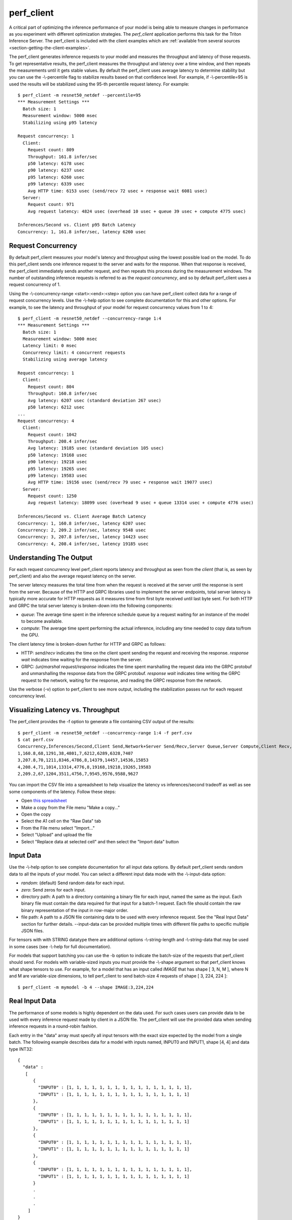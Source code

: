 ..
  # Copyright (c) 2020, NVIDIA CORPORATION. All rights reserved.
  #
  # Redistribution and use in source and binary forms, with or without
  # modification, are permitted provided that the following conditions
  # are met:
  #  * Redistributions of source code must retain the above copyright
  #    notice, this list of conditions and the following disclaimer.
  #  * Redistributions in binary form must reproduce the above copyright
  #    notice, this list of conditions and the following disclaimer in the
  #    documentation and/or other materials provided with the distribution.
  #  * Neither the name of NVIDIA CORPORATION nor the names of its
  #    contributors may be used to endorse or promote products derived
  #    from this software without specific prior written permission.
  #
  # THIS SOFTWARE IS PROVIDED BY THE COPYRIGHT HOLDERS ``AS IS'' AND ANY
  # EXPRESS OR IMPLIED WARRANTIES, INCLUDING, BUT NOT LIMITED TO, THE
  # IMPLIED WARRANTIES OF MERCHANTABILITY AND FITNESS FOR A PARTICULAR
  # PURPOSE ARE DISCLAIMED.  IN NO EVENT SHALL THE COPYRIGHT OWNER OR
  # CONTRIBUTORS BE LIABLE FOR ANY DIRECT, INDIRECT, INCIDENTAL, SPECIAL,
  # EXEMPLARY, OR CONSEQUENTIAL DAMAGES (INCLUDING, BUT NOT LIMITED TO,
  # PROCUREMENT OF SUBSTITUTE GOODS OR SERVICES; LOSS OF USE, DATA, OR
  # PROFITS; OR BUSINESS INTERRUPTION) HOWEVER CAUSED AND ON ANY THEORY
  # OF LIABILITY, WHETHER IN CONTRACT, STRICT LIABILITY, OR TORT
  # (INCLUDING NEGLIGENCE OR OTHERWISE) ARISING IN ANY WAY OUT OF THE USE
  # OF THIS SOFTWARE, EVEN IF ADVISED OF THE POSSIBILITY OF SUCH DAMAGE.

.. _section-perf-client:

perf\_client
------------

A critical part of optimizing the inference performance of your model
is being able to measure changes in performance as you experiment with
different optimization strategies. The *perf\_client* application
performs this task for the Triton Inference Server. The perf\_client
is included with the client examples which are :ref:`available from
several sources <section-getting-the-client-examples>`.

The perf\_client generates inference requests to your model and
measures the throughput and latency of those requests. To get
representative results, the perf\_client measures the throughput and
latency over a time window, and then repeats the measurements until it
gets stable values. By default the perf\_client uses average latency
to determine stability but you can use the -\\-percentile flag to
stabilize results based on that confidence level. For example,
if -\\-percentile=95 is used the results will be stabilized using the
95-th percentile request latency. For example::

  $ perf_client -m resnet50_netdef --percentile=95
  *** Measurement Settings ***
    Batch size: 1
    Measurement window: 5000 msec
    Stabilizing using p95 latency

  Request concurrency: 1
    Client:
      Request count: 809
      Throughput: 161.8 infer/sec
      p50 latency: 6178 usec
      p90 latency: 6237 usec
      p95 latency: 6260 usec
      p99 latency: 6339 usec
      Avg HTTP time: 6153 usec (send/recv 72 usec + response wait 6081 usec)
    Server:
      Request count: 971
      Avg request latency: 4824 usec (overhead 10 usec + queue 39 usec + compute 4775 usec)

  Inferences/Second vs. Client p95 Batch Latency
  Concurrency: 1, 161.8 infer/sec, latency 6260 usec

.. _section-perf-client-request-concurrency:

Request Concurrency
^^^^^^^^^^^^^^^^^^^

By default perf\_client measures your model's latency and throughput
using the lowest possible load on the model. To do this perf\_client
sends one inference request to the server and waits for the response.
When that response is received, the perf\_client immediately sends
another request, and then repeats this process during the measurement
windows. The number of outstanding inference requests is referred to
as the *request concurrency*, and so by default perf\_client uses a
request concurrency of 1.

Using the -\\-concurrency-range <start>:<end>:<step> option you can have
perf\_client collect data for a range of request concurrency
levels. Use the -\\-help option to see complete documentation for this
and other options. For example, to see the latency and throughput of
your model for request concurrency values from 1 to 4::

  $ perf_client -m resnet50_netdef --concurrency-range 1:4
  *** Measurement Settings ***
    Batch size: 1
    Measurement window: 5000 msec
    Latency limit: 0 msec
    Concurrency limit: 4 concurrent requests
    Stabilizing using average latency

  Request concurrency: 1
    Client:
      Request count: 804
      Throughput: 160.8 infer/sec
      Avg latency: 6207 usec (standard deviation 267 usec)
      p50 latency: 6212 usec
  ...
  Request concurrency: 4
    Client:
      Request count: 1042
      Throughput: 208.4 infer/sec
      Avg latency: 19185 usec (standard deviation 105 usec)
      p50 latency: 19168 usec
      p90 latency: 19218 usec
      p95 latency: 19265 usec
      p99 latency: 19583 usec
      Avg HTTP time: 19156 usec (send/recv 79 usec + response wait 19077 usec)
    Server:
      Request count: 1250
      Avg request latency: 18099 usec (overhead 9 usec + queue 13314 usec + compute 4776 usec)

  Inferences/Second vs. Client Average Batch Latency
  Concurrency: 1, 160.8 infer/sec, latency 6207 usec
  Concurrency: 2, 209.2 infer/sec, latency 9548 usec
  Concurrency: 3, 207.8 infer/sec, latency 14423 usec
  Concurrency: 4, 208.4 infer/sec, latency 19185 usec

Understanding The Output
^^^^^^^^^^^^^^^^^^^^^^^^

For each request concurrency level perf\_client reports latency and
throughput as seen from the *client* (that is, as seen by
perf\_client) and also the average request latency on the server.

The server latency measures the total time from when the request is
received at the server until the response is sent from the
server. Because of the HTTP and GRPC libraries used to implement the
server endpoints, total server latency is typically more accurate for
HTTP requests as it measures time from first byte received until last
byte sent. For both HTTP and GRPC the total server latency is
broken-down into the following components:

- *queue*: The average time spent in the inference schedule queue by a
  request waiting for an instance of the model to become available.
- *compute*: The average time spent performing the actual inference,
  including any time needed to copy data to/from the GPU.

The client latency time is broken-down further for HTTP and GRPC as
follows:

- HTTP: *send/recv* indicates the time on the client spent sending the
  request and receiving the response. *response wait* indicates time
  waiting for the response from the server.
- GRPC: *(un)marshal request/response* indicates the time spent
  marshalling the request data into the GRPC protobuf and
  unmarshalling the response data from the GRPC protobuf. *response
  wait* indicates time writing the GRPC request to the network,
  waiting for the response, and reading the GRPC response from the
  network.

Use the verbose (\-v) option to perf\_client to see more output,
including the stabilization passes run for each request concurrency
level.

.. _section-perf-client-visualize:

Visualizing Latency vs. Throughput
^^^^^^^^^^^^^^^^^^^^^^^^^^^^^^^^^^

The perf\_client provides the \-f option to generate a file containing
CSV output of the results::

  $ perf_client -m resnet50_netdef --concurrency-range 1:4 -f perf.csv
  $ cat perf.csv
  Concurrency,Inferences/Second,Client Send,Network+Server Send/Recv,Server Queue,Server Compute,Client Recv,p50 latency,p90 latency,p95 latency,p99 latency
  1,160.8,68,1291,38,4801,7,6212,6289,6328,7407
  3,207.8,70,1211,8346,4786,8,14379,14457,14536,15853
  4,208.4,71,1014,13314,4776,8,19168,19218,19265,19583
  2,209.2,67,1204,3511,4756,7,9545,9576,9588,9627

You can import the CSV file into a spreadsheet to help visualize
the latency vs inferences/second tradeoff as well as see some
components of the latency. Follow these steps:

- Open `this spreadsheet
  <https://docs.google.com/spreadsheets/d/1IsdW78x_F-jLLG4lTV0L-rruk0VEBRL7Mnb-80RGLL4>`_
- Make a copy from the File menu "Make a copy..."
- Open the copy
- Select the A1 cell on the "Raw Data" tab
- From the File menu select "Import..."
- Select "Upload" and upload the file
- Select "Replace data at selected cell" and then select the "Import data" button

Input Data
^^^^^^^^^^

Use the -\\-help option to see complete documentation for all input
data options. By default perf\_client sends random data to all the
inputs of your model. You can select a different input data mode with
the -\\-input-data option:

- *random*: (default) Send random data for each input.
- *zero*: Send zeros for each input.
- directory path: A path to a directory containing a binary file for each input, named the same as the input. Each binary file must contain the data required for that input for a batch-1 request. Each file should contain the raw binary representation of the input in row-major order.
- file path: A path to a JSON file containing data to be used with every inference request. See the "Real Input Data" section for further details. --input-data can be provided multiple times with different file paths to specific multiple JSON files.

For tensors with with STRING datatype there are additional options
-\\-string-length and -\\-string-data that may be used in some cases
(see -\\-help for full documentation).

For models that support batching you can use the \-b option to
indicate the batch-size of the requests that perf\_client should
send. For models with variable-sized inputs you must provide the
-\\-shape argument so that perf\_client knows what shape tensors to
use. For example, for a model that has an input called *IMAGE* that
has shape [ 3, N, M ], where N and M are variable-size dimensions, to
tell perf\_client to send batch-size 4 requests of shape [ 3, 224, 224 ]::

  $ perf_client -m mymodel -b 4 --shape IMAGE:3,224,224

Real Input Data
^^^^^^^^^^^^^^^

The performance of some models is highly dependent on the data used.
For such cases users can provide data to be used with every inference request
made by client in a JSON file. The perf_client will use the provided data when
sending inference requests in a round-robin fashion.

Each entry in the "data" array must specify all input tensors with the exact
size expected by the model from a single batch. The following example describes
data for a model with inputs named, INPUT0 and INPUT1, shape [4, 4] and data
type INT32: ::


  {
    "data" :
     [
        {
          "INPUT0" : [1, 1, 1, 1, 1, 1, 1, 1, 1, 1, 1, 1, 1, 1, 1, 1],
          "INPUT1" : [1, 1, 1, 1, 1, 1, 1, 1, 1, 1, 1, 1, 1, 1, 1, 1]
        },
        {
          "INPUT0" : [1, 1, 1, 1, 1, 1, 1, 1, 1, 1, 1, 1, 1, 1, 1, 1],
          "INPUT1" : [1, 1, 1, 1, 1, 1, 1, 1, 1, 1, 1, 1, 1, 1, 1, 1]
        },
        {
          "INPUT0" : [1, 1, 1, 1, 1, 1, 1, 1, 1, 1, 1, 1, 1, 1, 1, 1],
          "INPUT1" : [1, 1, 1, 1, 1, 1, 1, 1, 1, 1, 1, 1, 1, 1, 1, 1]
        },
        {
          "INPUT0" : [1, 1, 1, 1, 1, 1, 1, 1, 1, 1, 1, 1, 1, 1, 1, 1],
          "INPUT1" : [1, 1, 1, 1, 1, 1, 1, 1, 1, 1, 1, 1, 1, 1, 1, 1]
        }
        .
        .
        .
      ]
  }

Kindly note that the [4, 4] tensor has been flattened in a row-major format for the inputs.

A part from specifying explicit tensors, users can also provide Base64 encoded binary data
for the tensors. Each data object must list its data in a row-major order. The following
example highlights how this can be acheived: ::

  {
    "data" :
     [
        {
          "INPUT0" : {"b64": "YmFzZTY0IGRlY29kZXI="},
          "INPUT1" : {"b64": "YmFzZTY0IGRlY29kZXI="}
        },
        {
          "INPUT0" : {"b64": "YmFzZTY0IGRlY29kZXI="},
          "INPUT1" : {"b64": "YmFzZTY0IGRlY29kZXI="}
        },
        {
          "INPUT0" : {"b64": "YmFzZTY0IGRlY29kZXI="},
          "INPUT1" : {"b64": "YmFzZTY0IGRlY29kZXI="}
        },
        .
        .
        .
      ]
  }


In case of sequence models, multiple data streams can be specified in the JSON file. Each sequence
will get a data stream of its own and the client will ensure the data from each stream is
played back to the same correlation id. The below example highlights how to specify data for
multiple streams for a sequence model with a single input named INPUT, shape [1] and data type STRING: ::


  {
    "data" :
      [
        [
          {
            "INPUT" : ["1"]
          },
          {
            "INPUT" : ["2"]
          },
          {
            "INPUT" : ["3"]
          },
          {
            "INPUT" : ["4"]
          }
        ],
        [
          {
            "INPUT" : ["1"]
          },
          {
            "INPUT" : ["1"]
          },
          {
            "INPUT" : ["1"]
          }
        ],
        [
          {
            "INPUT" : ["1"]
          },
          {
            "INPUT" : ["1"]
          }
        ]
      ]
  }

The above example describes three data streams with lengths 4, 3 and 2 respectively.
The perf_client will hence produce sequences of length 4, 3 and 2 in this case.

Users can also provide an optional "shape" field to the tensors. This is especially
useful while profiling the models with variable-sized tensors as input. The
specified shape values are treated as an override and client still expects
default input shapes to be provided as a command line option (see --shape) for
variable-sized inputs. In the absence of "shape" field, the provided defaults
will be used. Below is an example json file for a model with single input "INPUT",
shape [-1,-1] and data type INT32: ::

  {
    "data" :
     [
        {
          "INPUT" :
                {
                    "content": [1, 1, 1, 1, 1, 1, 1, 1, 1, 1, 1, 1, 1, 1, 1, 1],
                    "shape": [2,8]
                }
        },
        {
          "INPUT" :
                {
                    "content": [1, 1, 1, 1, 1, 1, 1, 1, 1, 1, 1, 1, 1, 1, 1, 1],
                    "shape": [8,2]
                }
        },
        {
          "INPUT" :
                {
                    "content": [1, 1, 1, 1, 1, 1, 1, 1, 1, 1, 1, 1, 1, 1, 1, 1]
                }
        },
        {
          "INPUT" :
                {
                    "content": [1, 1, 1, 1, 1, 1, 1, 1, 1, 1, 1, 1, 1, 1, 1, 1],
                    "shape": [4,4]
                }
        }
        .
        .
        .
      ]
  }




Shared Memory
^^^^^^^^^^^^^

By default perf\_client sends input tensor data and receives output
tensor data over the network. You can instead instruct perf\_client to
use system shared memory or CUDA shared memory to communicate tensor
data. By using these options you can model the performance that you
can achieve by using shared memory in your application. Use
-\\-shared-memory=system to use system (CPU) shared memory or
-\\-shared-memory=cuda to use CUDA shared memory.

Communication Protocol
^^^^^^^^^^^^^^^^^^^^^^

By default perf\_client uses HTTP to communicate with the inference
server. The GRPC protocol can be specificed with the -i option. If
GRPC is selected the -\\-streaming option can also be specified for GRPC
streaming.
